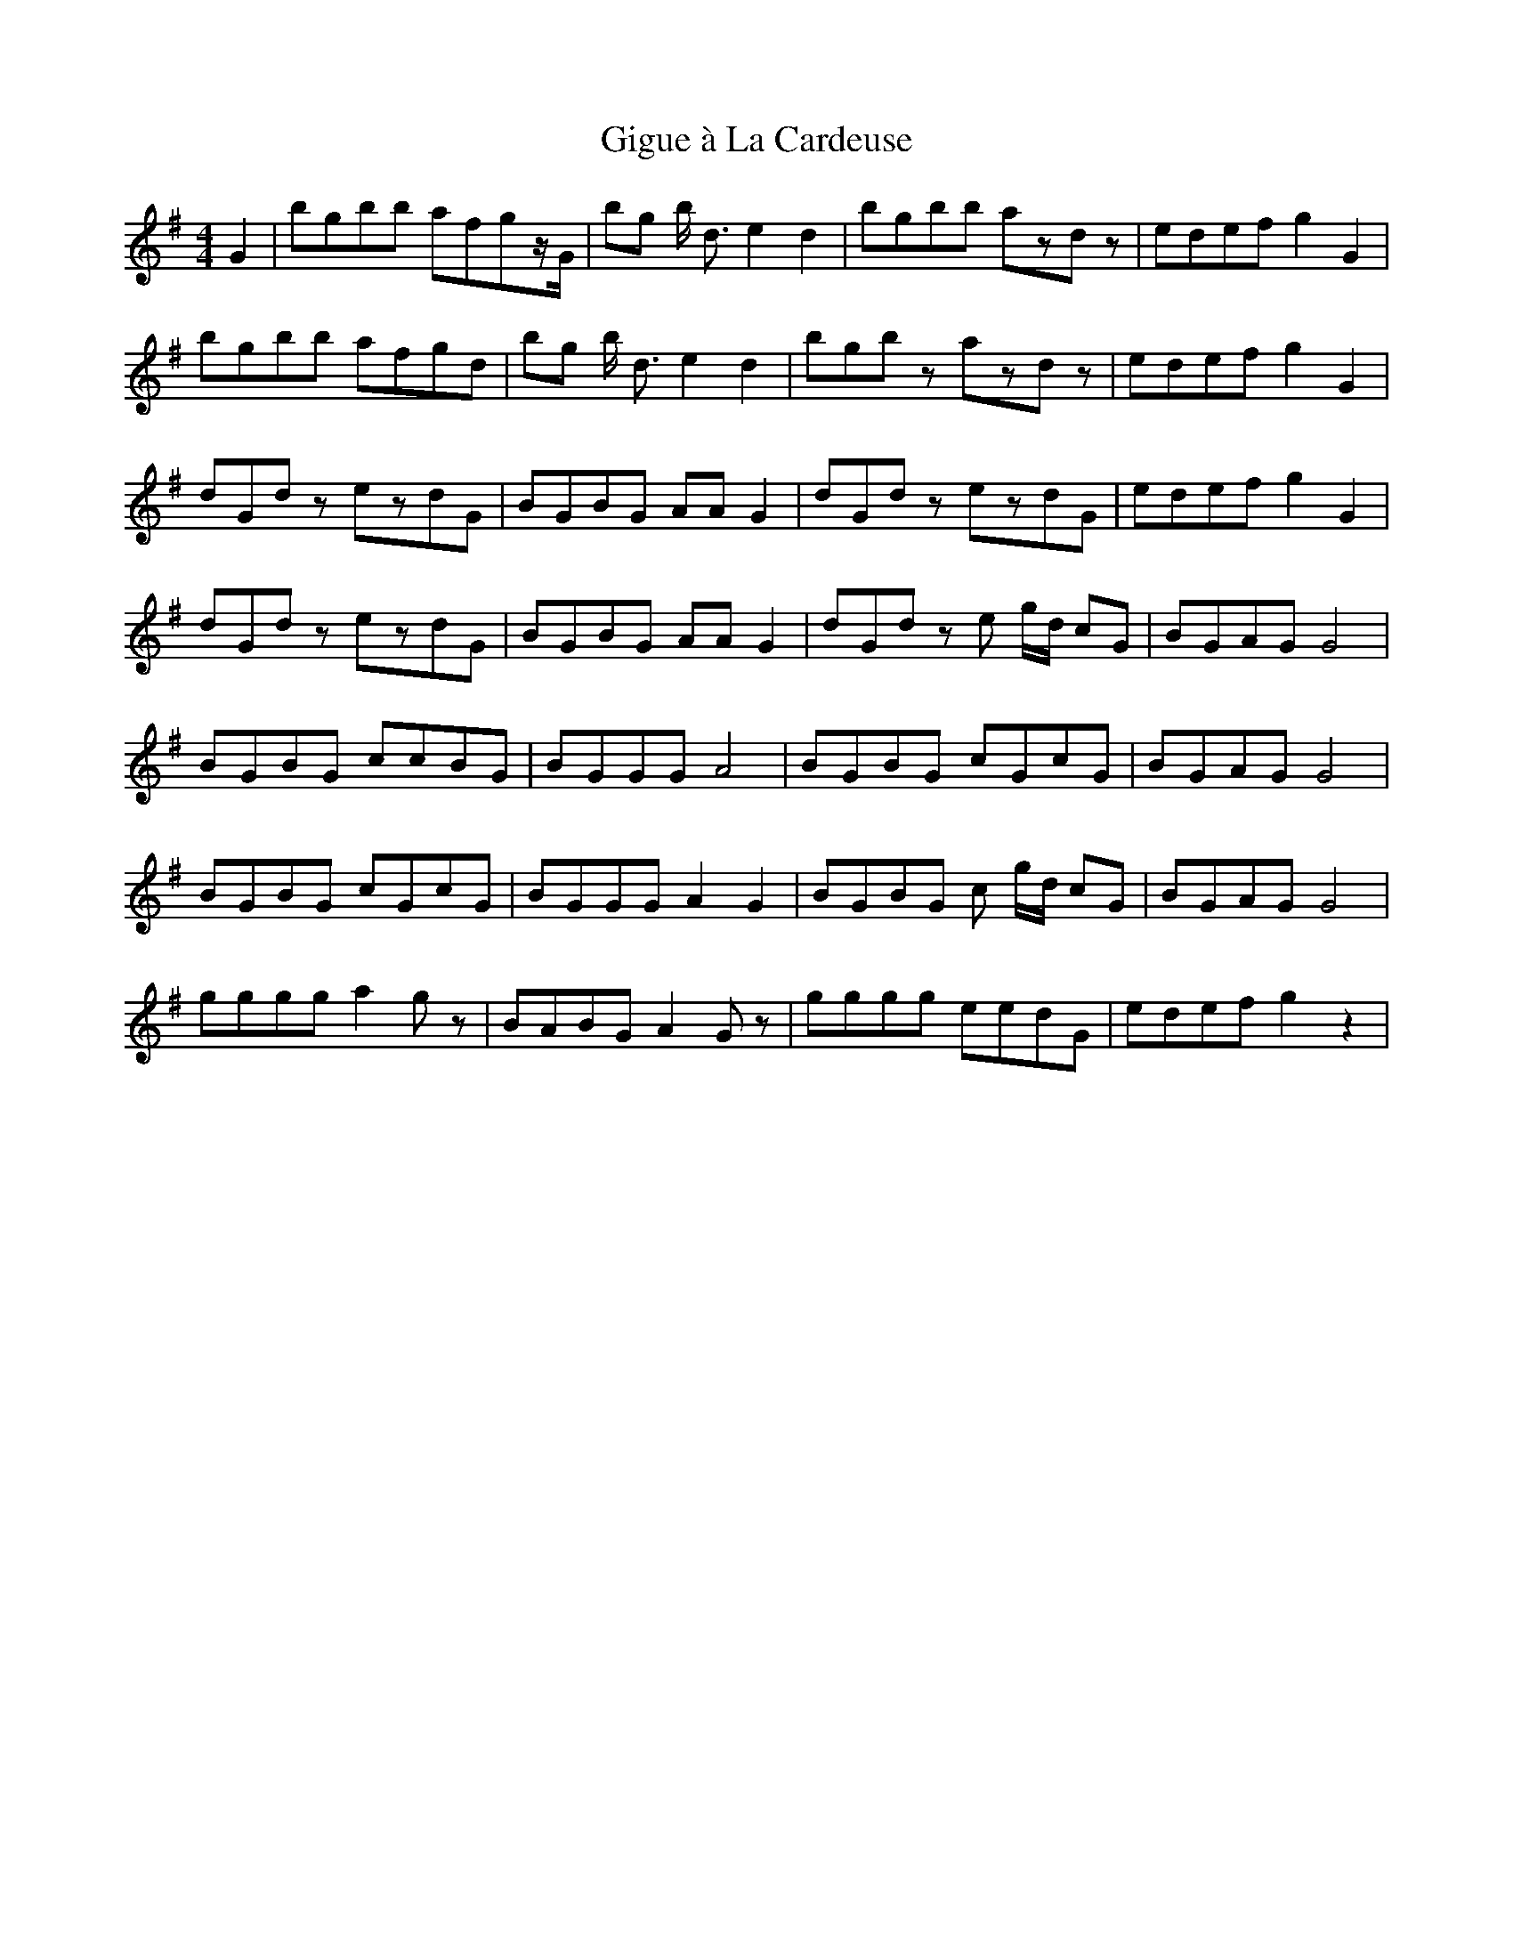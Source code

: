 X: 15141
T: Gigue à La Cardeuse
R: reel
M: 4/4
K: Gmajor
G2|bgbb afgz/G/|bg b < d e2d2|bgbb azdz|edef g2G2|
bgbb afgd|bg b < d e2d2|bgbz azdz|edef g2G2|
dGdz ezdG|BGBG AAG2|dGdz ezdG|edef g2G2|
dGdz ezdG|BGBG AAG2|dGdz e g/d/ cG|BGAG G4|
BGBG ccBG|BGGG A4|BGBG cGcG|BGAG G4|
BGBG cGcG|BGGG A2G2|BGBG c g/d/ cG|BGAG G4|
gggg a2gz|BABG A2Gz|gggg eedG|edef g2z2|

